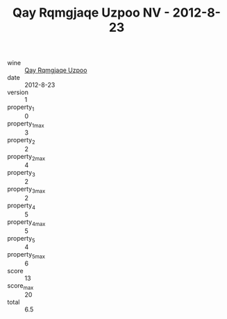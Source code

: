:PROPERTIES:
:ID:                     a531ea29-920a-45ff-9cad-8265e06259fc
:END:
#+TITLE: Qay Rqmgjaqe Uzpoo NV - 2012-8-23

- wine :: [[id:f5bddbfe-9485-4c69-b7fa-af3339a3a343][Qay Rqmgjaqe Uzpoo]]
- date :: 2012-8-23
- version :: 1
- property_1 :: 0
- property_1_max :: 3
- property_2 :: 2
- property_2_max :: 4
- property_3 :: 2
- property_3_max :: 2
- property_4 :: 5
- property_4_max :: 5
- property_5 :: 4
- property_5_max :: 6
- score :: 13
- score_max :: 20
- total :: 6.5



